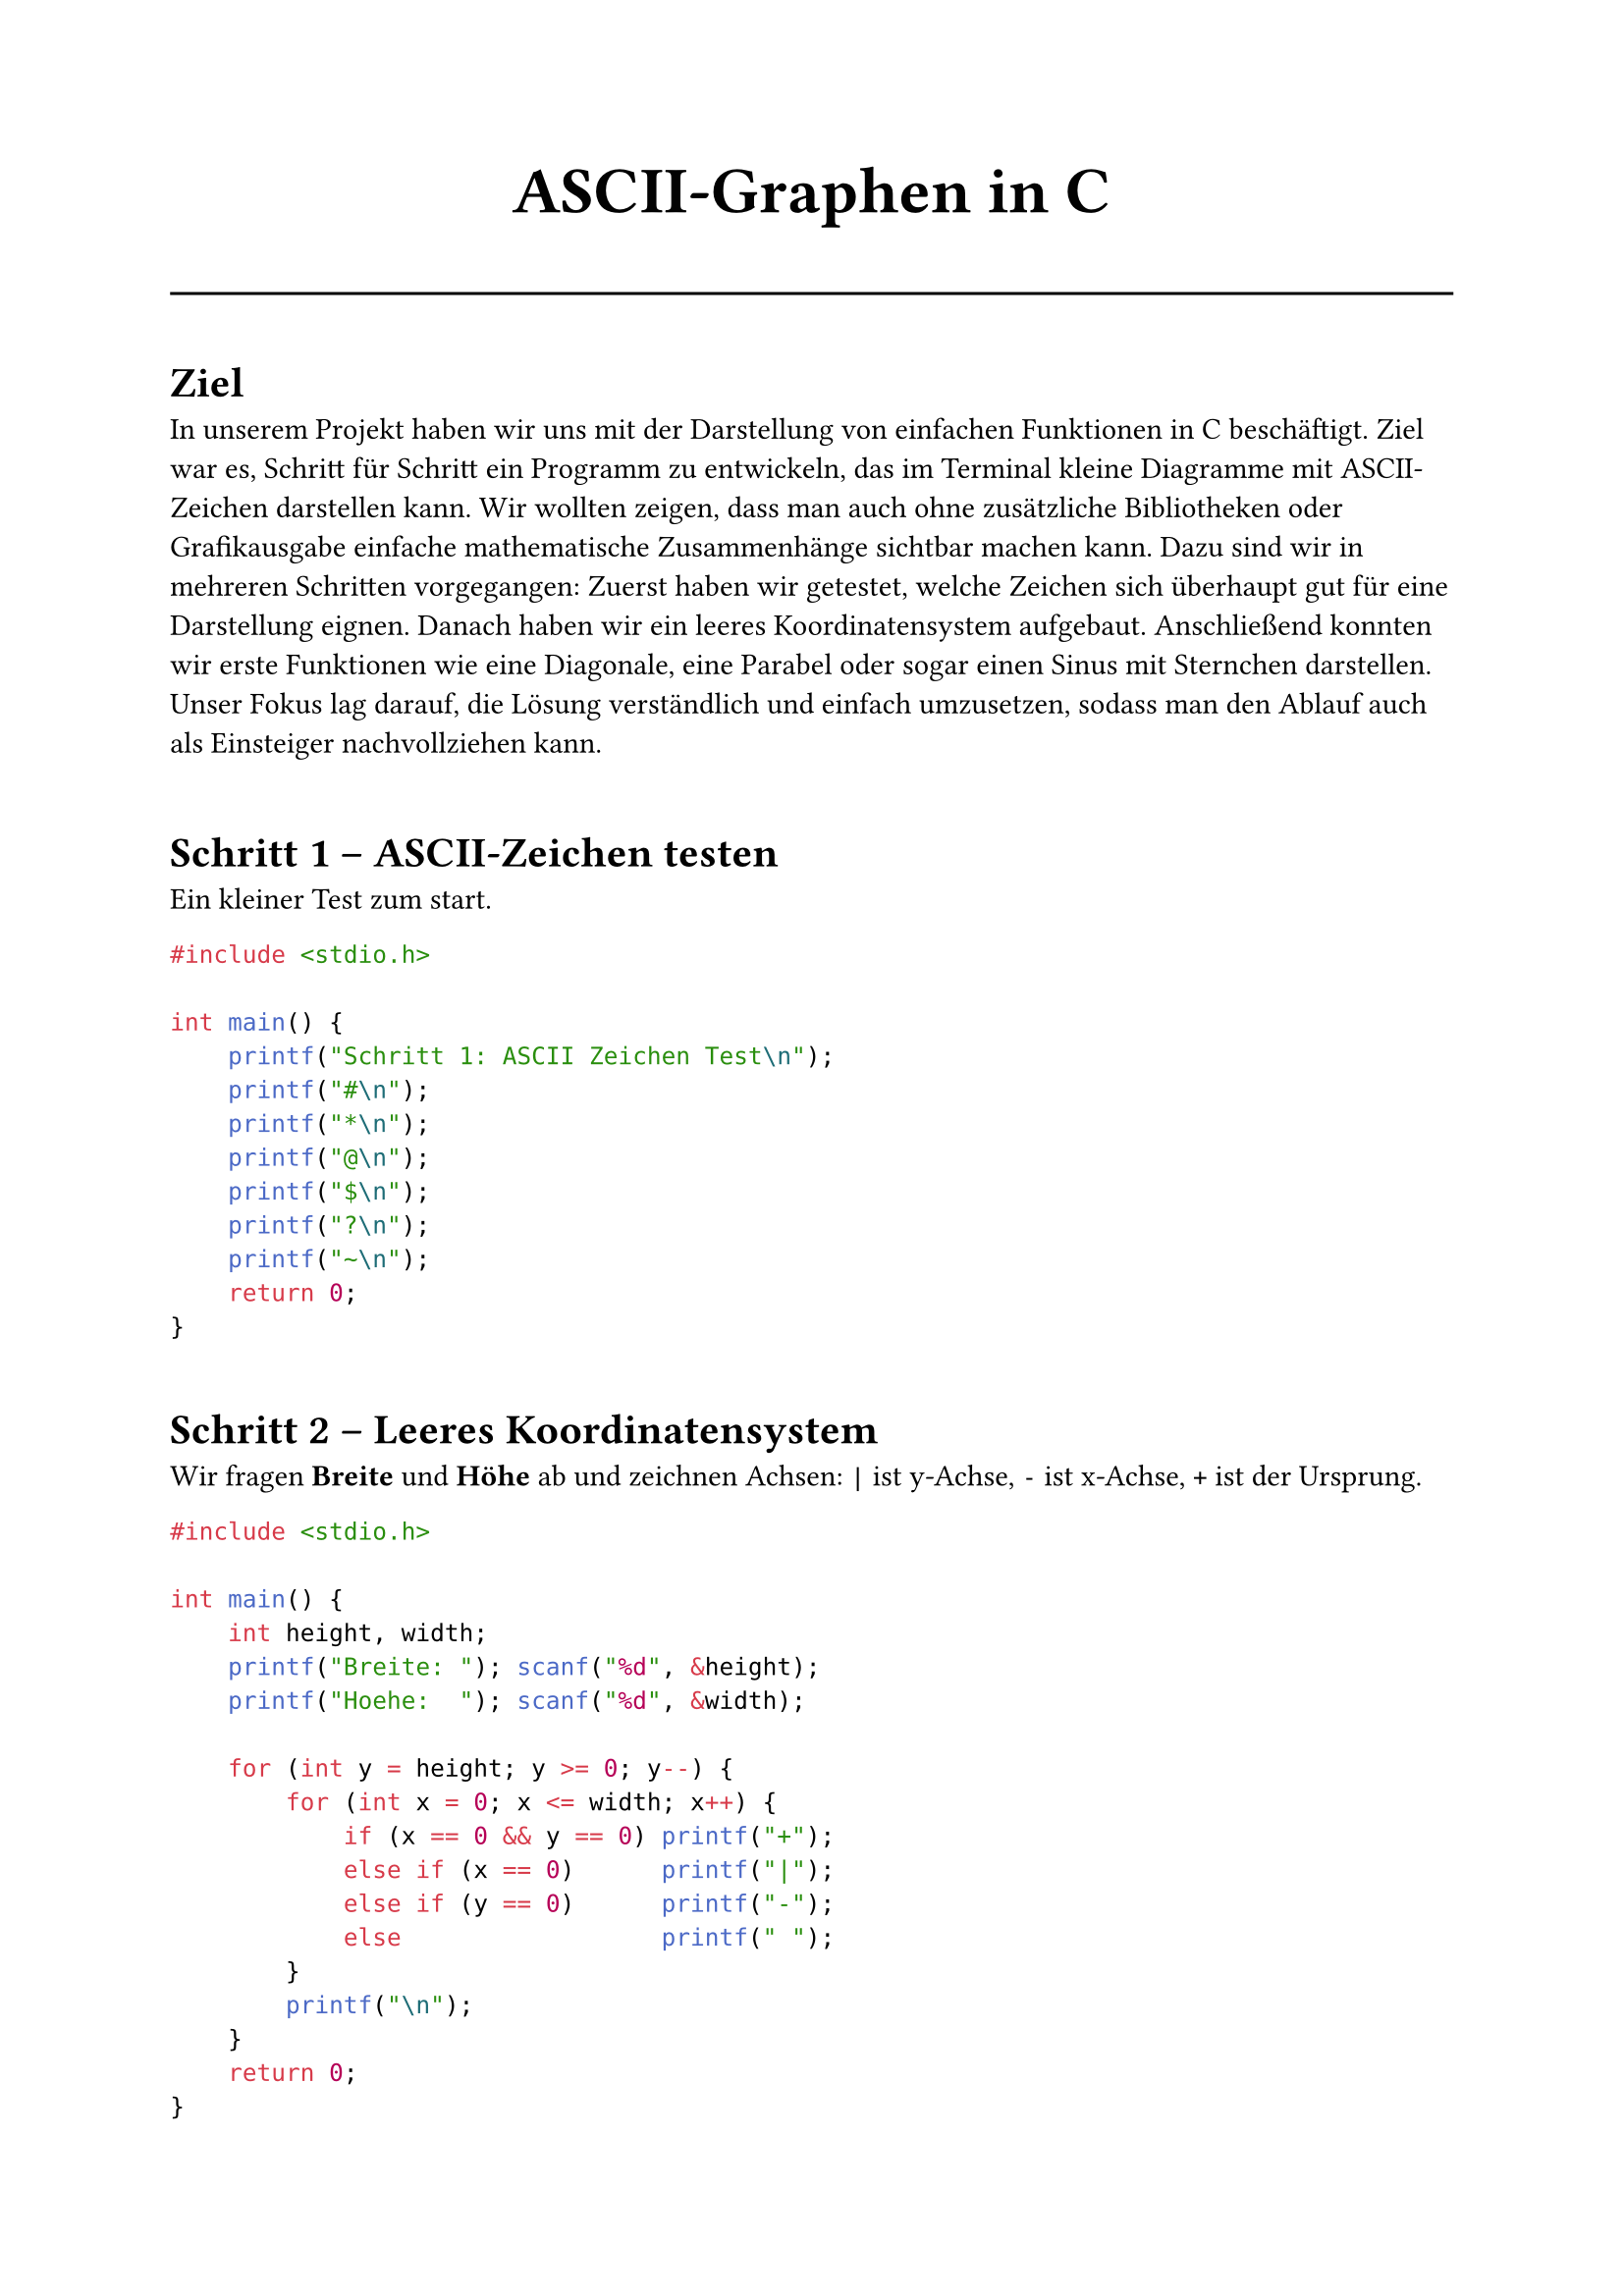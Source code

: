 
// Dokumentation: ASCII-Graphen in C (Typst)
#set page(
  margin: 2.2cm,
)
#set text(size: 11pt)

#align(center)[
  #set text(size: 24pt, weight: "bold")
  ASCII‑Graphen in C
]



#v(1pt)
#line(length: 100%)

#v(8pt)
#heading[Ziel]
In unserem Projekt haben wir uns mit der Darstellung von einfachen Funktionen in C beschäftigt. Ziel war es, Schritt für Schritt ein Programm zu entwickeln, das im Terminal kleine Diagramme mit ASCII-Zeichen darstellen kann. Wir wollten zeigen, dass man auch ohne zusätzliche Bibliotheken oder Grafikausgabe einfache mathematische Zusammenhänge sichtbar machen kann.
Dazu sind wir in mehreren Schritten vorgegangen:
Zuerst haben wir getestet, welche Zeichen sich überhaupt gut für eine Darstellung eignen.
Danach haben wir ein leeres Koordinatensystem aufgebaut. Anschließend konnten wir erste Funktionen wie eine Diagonale, eine Parabel oder sogar einen Sinus mit Sternchen darstellen.
Unser Fokus lag darauf, die Lösung verständlich und einfach umzusetzen, sodass man den Ablauf auch als Einsteiger nachvollziehen kann.

#v(12pt)
#heading[Schritt 1 – ASCII‑Zeichen testen]
Ein kleiner Test zum start.

```c
#include <stdio.h>

int main() {
    printf("Schritt 1: ASCII Zeichen Test\n");
    printf("#\n");
    printf("*\n");
    printf("@\n");
    printf("$\n");
    printf("?\n");
    printf("~\n");
    return 0;
}
```

#v(10pt)
#heading[Schritt 2 – Leeres Koordinatensystem]
Wir fragen *Breite* und *Höhe* ab und zeichnen Achsen: `|` ist y‑Achse, `-` ist x‑Achse, `+` ist der Ursprung.

```c
#include <stdio.h>

int main() {
    int height, width;
    printf("Breite: "); scanf("%d", &height);
    printf("Hoehe:  "); scanf("%d", &width);

    for (int y = height; y >= 0; y--) {
        for (int x = 0; x <= width; x++) {
            if (x == 0 && y == 0) printf("+");
            else if (x == 0)      printf("|");
            else if (y == 0)      printf("-");
            else                  printf(" ");
        }
        printf("\n");
    }
    return 0;
}
```

#v(10pt)
#heading[Schritt 3 – Linie (Diagonale y = x)]
Wir erweitern die Logik: Auf Zellen mit `x == y` setzen wir `*`.

```c
#include <stdio.h>

int main() {
    int height, width;
    printf("Breite: "); scanf("%d", &height);
    printf("Hoehe:  "); scanf("%d", &width);
    printf("Diagonale y = x\n");

    for (int y = height; y >= 0; y--) {
        for (int x = 0; x <= width; x++) {
            if (x == 0 && y == 0)      printf("+");
            else if (x == 0)           printf("|");
            else if (y == 0)           printf("-");
            else if (x == y)           printf("*");
            else                       printf(" ");
        }
        printf("\n");
    }
    return 0;
}
```


#v(10pt)
#heading[Schritt 4 – Vordefinierte Funktionen]
Wir zeichnen *Parabel* und *Sinus*. Die y‑Werte werden *diskretisiert* (ganzzahlig) und dem Raster zugeordnet.

Parabel (Beispiel)
Einfaches Mapping: `x` wird verschoben und skaliert, dann `y = (x-10)^2 / 4`.


```c
#include <stdio.h>

int main() {
    printf("Schritt 4: Funktion y = x^2\n");
    int height, width;
    printf("Breite: "); scanf("%d", &height);
    printf("Hoehe:  "); scanf("%d", &width);

    for (int y = height; y >= 0; y--) {
        printf("|");
        for (int x = 0; x < width; x++) {
            int wert = x - 10;
            int parabel = wert * wert / 4;
            if (parabel == y) printf("*"); else printf(" ");
        }
        printf("\n");
    }
    printf("+");
    for (int i = 0; i < width; i++) printf("-");
    printf("\n");
    return 0;
}
```

#pagebreak()

Sinus (ohne Mathe‑Library)
Wir nutzen ein *vordefiniertes Array* mit y‑Werten, um die Idee einer Sinuskurve zu zeigen.

```c
#include <stdio.h>

int main() {
    printf("Funktion y = sin(x)\n");
    
    int height;
    int width;
    printf("Breite: "); scanf("%d", &height);
    printf("Hoehe:  "); scanf("%d", &width);

    int sinus[20] = {3,4,5,5,4,3,2,1,1,2,3,4,5,5,4,3,2,1,1,2};

    for (int y = height; y >= 0; y--) {
        printf("|");
        for (int x = 0; x < 20; x++) {
            if (sinus[x] == y) printf("*"); else printf(" ");
        }
        printf("\n");
    }
    printf("+--------------------\n");
    return 0;
}
```

#v(10pt)
#heading[Einfaches Diagramm – Ablauf / Logik]
Die folgende Skizze zeigt die *Programm‑Logik* in drei Schritten.

#box(stroke: 1pt, inset: 10pt)[
  #grid(
    columns: (1fr, 1fr, 1fr),
    column-gutter: 12pt,
    row-gutter: 8pt,
    [
      #box(fill: luma(95%), inset: 8pt, radius: 6pt)[
        *Eingabe*  
        Breite, Höhe
      ]
    ],
    [
      #box(fill: luma(95%), inset: 8pt, radius: 6pt)[
        *Berechnung*  
        Achsen & Bedingung (z.B. x==y)
      ]
    ],
    [
      #box(fill: luma(95%), inset: 8pt, radius: 6pt)[
        *Ausgabe*  
        Zeichen in Schleifen drucken
      ]
    ],
  )
]
